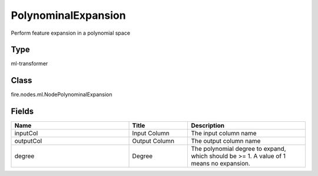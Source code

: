 PolynominalExpansion
=========== 

Perform feature expansion in a polynomial space

Type
--------- 

ml-transformer

Class
--------- 

fire.nodes.ml.NodePolynominalExpansion

Fields
--------- 

.. list-table::
      :widths: 10 5 10
      :header-rows: 1

      * - Name
        - Title
        - Description
      * - inputCol
        - Input Column
        - The input column name
      * - outputCol
        - Output Column
        - The output column name
      * - degree
        - Degree
        - The polynomial degree to expand, which should be >= 1. A value of 1 means no expansion.




